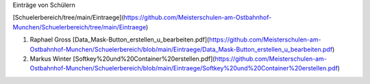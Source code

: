 Einträge von Schülern

[Schuelerbereich/tree/main/Eintraege](https://github.com/Meisterschulen-am-Ostbahnhof-Munchen/Schuelerbereich/tree/main/Eintraege)

1.  Raphael Gross [Data\_Mask-Button\_erstellen\_u\_bearbeiten.pdf](https://github.com/Meisterschulen-am-Ostbahnhof-Munchen/Schuelerbereich/blob/main/Eintraege/Data_Mask-Button_erstellen_u_bearbeiten.pdf)
2.  Markus Winter [Softkey%20und%20Container%20erstellen.pdf](https://github.com/Meisterschulen-am-Ostbahnhof-Munchen/Schuelerbereich/blob/main/Eintraege/Softkey%20und%20Container%20erstellen.pdf)